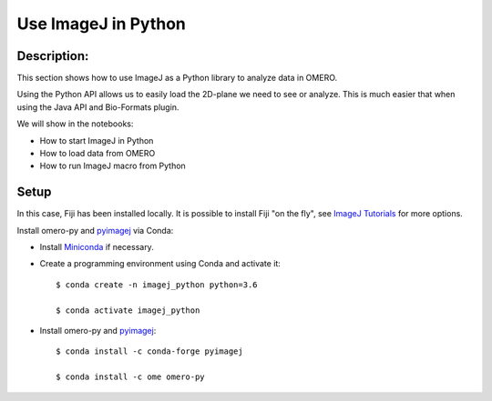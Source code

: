 Use ImageJ in Python
====================

Description:
------------

This section shows how to use ImageJ as a Python library to analyze data in OMERO.

Using the Python API allows us to easily load the 2D-plane we need to see or analyze.
This is much easier that when using the Java API and Bio-Formats plugin.

We will show in the notebooks:

- How to start ImageJ in Python

- How to load data from OMERO

- How to run ImageJ macro from Python

Setup
-----

In this case, Fiji has been installed locally. It is possible to install Fiji "on the fly",
see `ImageJ Tutorials <https://nbviewer.jupyter.org/github/imagej/tutorials/blob/master/notebooks/ImageJ-Tutorials-and-Demo.ipynb>`_ for more options.

Install omero-py and `pyimagej <https://pypi.org/project/pyimagej/>`_ via Conda:

- Install `Miniconda <https://docs.conda.io/en/latest/miniconda.html>`_ if necessary.

- Create a programming environment using Conda and activate it::

    $ conda create -n imagej_python python=3.6

    $ conda activate imagej_python

- Install omero-py and `pyimagej <https://pypi.org/project/pyimagej/>`_::

    $ conda install -c conda-forge pyimagej

    $ conda install -c ome omero-py



